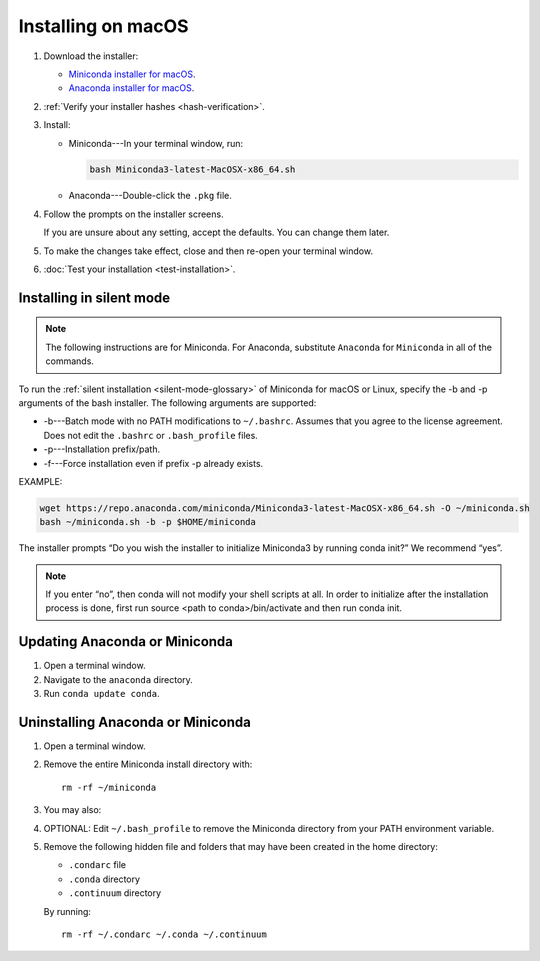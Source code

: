 ===================
Installing on macOS
===================

#. Download the installer:

   * `Miniconda installer for macOS <https://conda.io/miniconda.html>`_.

   * `Anaconda installer for macOS <https://www.anaconda.com/download/>`_.

#. :ref:`Verify your installer hashes <hash-verification>`.

#. Install:

   * Miniconda---In your terminal window, run:

     .. code::

        bash Miniconda3-latest-MacOSX-x86_64.sh

   * Anaconda---Double-click the ``.pkg`` file.

#. Follow the prompts on the installer screens.

   If you are unsure about any setting, accept the defaults. You
   can change them later.

#. To make the changes take effect, close and then re-open your
   terminal window.

#. :doc:`Test your installation <test-installation>`.


.. _install-macos-silent:

Installing in silent mode
=========================

.. note::
   The following instructions are for Miniconda. For Anaconda,
   substitute ``Anaconda`` for ``Miniconda`` in all of the commands.

To run the :ref:`silent installation <silent-mode-glossary>` of
Miniconda for macOS or Linux, specify the -b and -p arguments of
the bash installer. The following arguments are supported:

* -b---Batch mode with no PATH modifications to ``~/.bashrc``.
  Assumes that you agree to the license agreement. Does not edit
  the ``.bashrc`` or ``.bash_profile`` files.
* -p---Installation prefix/path.
* -f---Force installation even if prefix -p already exists.

EXAMPLE:

.. code-block:: bash

    wget https://repo.anaconda.com/miniconda/Miniconda3-latest-MacOSX-x86_64.sh -O ~/miniconda.sh
    bash ~/miniconda.sh -b -p $HOME/miniconda
..

The installer prompts “Do you wish the installer to initialize Miniconda3 by running conda init?” We recommend “yes”.

.. note::
   If you enter “no”, then conda will not modify your shell scripts at all. In order to initialize after the installation process is done, first run source <path to conda>/bin/activate and then run conda init.

Updating Anaconda or Miniconda
==============================

#. Open a terminal window.

#. Navigate to the ``anaconda`` directory.

#. Run ``conda update conda``.


Uninstalling Anaconda or Miniconda
==================================

#. Open a terminal window.

#. Remove the entire Miniconda install directory with::

     rm -rf ~/miniconda

#. You may also:

#. OPTIONAL: Edit ``~/.bash_profile`` to remove the Miniconda
   directory from your PATH environment variable.

#. Remove the following hidden file and folders that may have
   been created in the home directory:

   * ``.condarc`` file
   * ``.conda`` directory
   * ``.continuum`` directory

   By running::

     rm -rf ~/.condarc ~/.conda ~/.continuum
